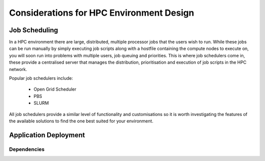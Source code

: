 .. _hpc-environment-considerations:

Considerations for HPC Environment Design
=========================================

Job Scheduling
--------------

In a HPC environment there are large, distributed, multiple processor jobs that the users wish to run. While these jobs can be run manually by simply executing job scripts along with a hostfile containing the compute nodes to execute on, you will soon run into problems with multiple users, job queuing and priorities. This is where job schedulers come in, these provide a centralised server that manages the distribution, prioritisation and execution of job scripts in the HPC network.

Popular job schedulers include:

  - Open Grid Scheduler
  - PBS
  - SLURM
  
All job schedulers provide a similar level of functionality and customisations so it is worth investigating the features of the available solutions to find the one best suited for your environment.

.. _application-deployment:

Application Deployment
----------------------



Dependencies
^^^^^^^^^^^^



